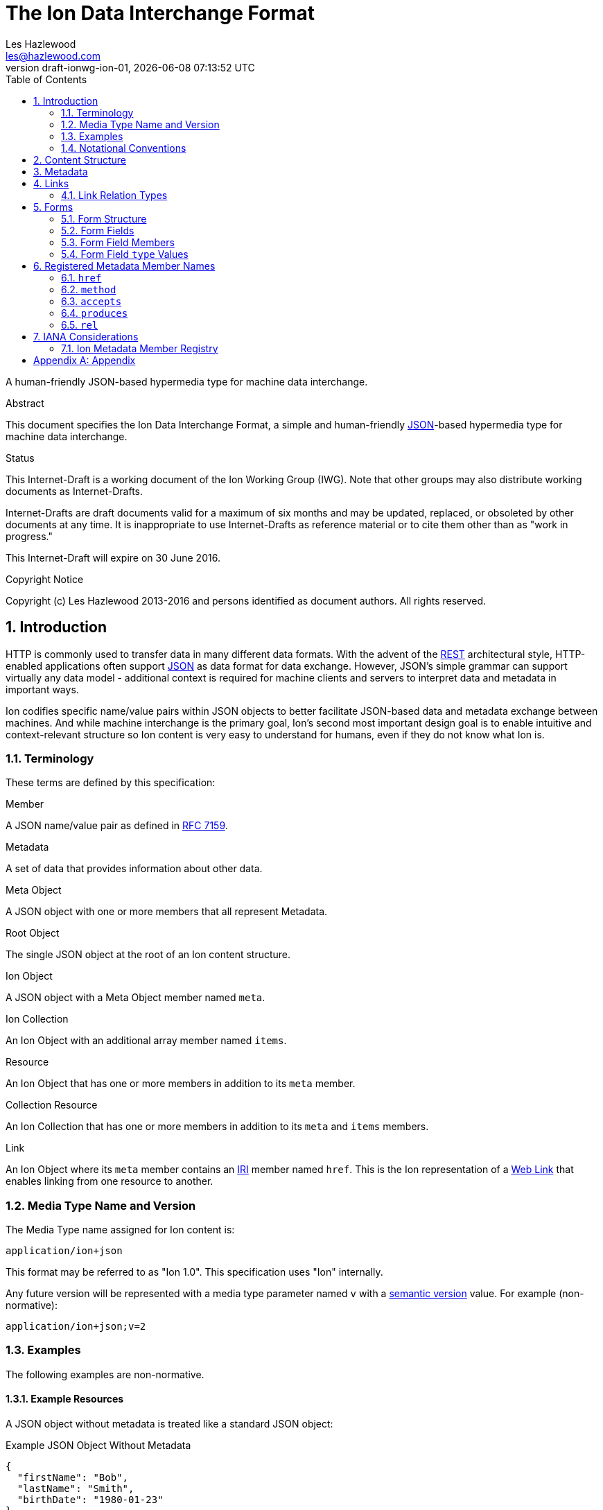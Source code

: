 = The Ion Data Interchange Format
Les Hazlewood <les@hazlewood.com>
:revnumber: draft-ionwg-ion-01
:revdate: {docdatetime}
:source-highlighter: pygments
:toc: right
// URIs:
:uri-json: http://tools.ietf.org/html/rfc7159
:uri-rest: http://www.ics.uci.edu/~fielding/pubs/dissertation/rest_arch_style.htm
:uri-rfc2119: https://tools.ietf.org/html/rfc2119
:uri-rfc5988: http://tools.ietf.org/html/rfc5988
:uri-rfc5988-links: https://tools.ietf.org/html/rfc5988#section-3
:uri-rfc5988-linkRelType: https://tools.ietf.org/html/rfc5988#section-4
:uri-rfc7231-methods: https://tools.ietf.org/html/rfc7231#section-4.1
:uri-mediaType-namingReqs: https://tools.ietf.org/html/rfc6838#section-4.2
:uri-rfc-json-value: https://tools.ietf.org/html/rfc7159#section-3
:uri-linkRelType-item: http://tools.ietf.org/html/rfc6573#section-2.1
:uri-ecmaScript-5-1: http://www.ecma-international.org/ecma-262/5.1
:uri-ecmaScript-5-1-15-12: http://www.ecma-international.org/ecma-262/5.1/#sec-15.12
:uri-IRIs: http://tools.ietf.org/html/rfc3987
:uri-IRIs-3-1: http://tools.ietf.org/html/rfc3987#section-3.1
:uri-URIs: http://tools.ietf.org/html/rfc3986
:uri-links: http://tools.ietf.org/html/rfc5988#section-3
:uri-IANA-consideration-guidelines: https://tools.ietf.org/html/rfc5226
:uri-semver: http://semver.org

A human-friendly JSON-based hypermedia type for machine data interchange.

.Abstract

This document specifies the Ion Data Interchange Format, a simple and human-friendly
{uri-json}[JSON]-based hypermedia type for machine data interchange.

.Status

This Internet-Draft is a working document of the Ion Working Group (IWG).  Note
that other groups may also distribute working documents as Internet-Drafts.

Internet-Drafts are draft documents valid for a maximum of six months
and may be updated, replaced, or obsoleted by other documents at any
time.  It is inappropriate to use Internet-Drafts as reference
material or to cite them other than as "work in progress."

This Internet-Draft will expire on 30 June 2016.

.Copyright Notice

Copyright (c) Les Hazlewood 2013-2016 and persons identified as document authors.  All rights reserved.

:sectnums:

== Introduction

HTTP is commonly used to transfer data in many different data formats. With
the advent of the {uri-rest}[REST] architectural style, HTTP-enabled
applications often support {uri-json}[JSON] as data format for data exchange.
However, JSON's simple grammar can support virtually any data model - additional
context is required for machine clients and servers to interpret data and
metadata in important ways.

Ion codifies specific name/value pairs within JSON objects to better
facilitate JSON-based data and metadata exchange between machines.  And while machine interchange is the primary goal, Ion's second most important design goal is to enable intuitive and context-relevant structure so Ion content is very easy to understand for humans, even if they do not know what Ion is.

=== Terminology

These terms are defined by this specification:

.Member
A JSON name/value pair as defined in https://tools.ietf.org/html/rfc7159#section-4[RFC 7159].

.Metadata
A set of data that provides information about other data.

.Meta Object
A JSON object with one or more members that all represent Metadata.

.Root Object
The single JSON object at the root of an Ion content structure.

.Ion Object
A JSON object with a Meta Object member named `meta`.

.Ion Collection
An Ion Object with an additional array member named `items`.

.Resource
An Ion Object that has one or more members in addition to its `meta` member.

.Collection Resource
An Ion Collection that has one or more members in addition to its `meta` and `items` members.

.Link
An Ion Object where its `meta` member contains an {uri-IRIs}[IRI] member named `href`.  This is the Ion representation of a {uri-links}[Web Link] that enables linking from one resource to another.

=== Media Type Name and Version

The Media Type name assigned for Ion content is:

`application/ion+json`

This format may be referred to as "Ion 1.0". This specification uses "Ion" internally.

Any future version will be represented with a media type parameter named `v` with a {uri-semver}[semantic version]
value.  For example (non-normative):

`application/ion+json;v=2`

=== Examples

The following examples are non-normative.

==== Example Resources

A JSON object without metadata is treated like a standard JSON object:

.Example JSON Object Without Metadata
[source,json]
----
{
  "firstName": "Bob",
  "lastName": "Smith",
  "birthDate": "1980-01-23"
}
----

An Ion _Resource_ is a JSON object with a Metadata member named `meta` in addition to one or more other members (name/value pairs):

.Example Ion Resource
[source,json]
----
{
  "meta": { "href": "https://api.example.com/users/1" },
  "firstName": "Bob",
  "lastName": "Smith",
  "birthDate": "1980-01-23"
}
----

==== Example Collections

An Ion Collection is an Ion Object that has an array member named `items` in addition to its `meta` member.  This `meta`
member can reflect metadata about the items array or elements within the array, something the JSON grammar cannot do
directly.

An example empty Ion Collection:

.Example Empty Ion Collection:
[source,json]
----
{
  "meta": { "href": "https://api.example.com/users" },
  "items": []
}
----

Ion Collections can also support pagination, for example:

.Example Paginated Ion Collection:
[source,javascript]
----
{
  "meta": { "href": "https://api.example.com/users", "rel": ["collection"] },
  "offset": 0,
  "limit": 25,
  "size": 218,
  "first": { "meta": { "href": "https://api.example.com/users", "rel": ["collection"] } },
  "previous": null,
  "next": { "meta": { "href": "https://api.example.com/users?offset=25", "rel": ["collection"] } },
  "last": { "meta": { "href": "https://api.example.com/users?offset=200", "rel": ["collection"] } },
  "items": [
    {
      "meta": { "href": "https://api.example.com/users/1" },
      "firstName": "Bob",
      "lastName": "Smith",
      "birthDate": "1977-04-18"
    },
    //... items 2-24 omitted for brevity
    {
      "meta": { "href": "https://api.example.com/users/25" },
      "firstName": "Jane",
      "lastName": "Doe",
      "birthDate": "1980-01-23"
    }
  ]
}
----

==== Example Links

An Ion Link is an Ion Object representation of a {uri-rfc5988}[web link] to another
resource. For example, assume that a user "Joe" is an employee of "Acme"
corporation.  A link within the "Joe" resource to Joe's employer might be
represented as follows:

.Ion Link from one resource to another:
[source,json]
----
{
  "name": "Joe",
  "employer": { "meta": { "href": "https://api.example.com/corporations/acme" } }
}
----

==== Example Form

An Ion Form ensures that resource transitions that require data submissions can be discovered automatically
(colloquially referred to as https://en.wikipedia.org/wiki/HATEOAS[HATEOS]).

.Example Ion Form
[source,json]
----
{
  "meta": { "href": "https://api.example.com/loginAttempts", "rel":["form"], "method": "POST"},
  "items": [
    { "name": "username" },
    { "name": "password", "type": "password" }
  ]
}
----

=== Notational Conventions

The key words "MUST", "MUST NOT", "REQUIRED", "SHALL", "SHALL NOT",
"SHOULD", "SHOULD NOT", "RECOMMENDED", "NOT RECOMMENDED", "MAY", and
"OPTIONAL" in this document are to be interpreted as described {uri-rfc2119}[RFC2119] when they appear in UPPERCASE.  If these words are used without being spelled in uppercase then they are
to be interpreted with their normal natural language meanings, without any normative meaning.


[[content-structure]]
== Content Structure

Ion content MUST use UTF-8 encoding.  Other encodings MUST NOT be used.

Ion content MUST have exactly one root JSON object, called the _Root Object_.  The Root Object MAY contain
name/value pairs called 'members' and any level of nested JSON objects.

[[metadata]]
== Metadata

An JSON object MAY contain a _Meta Object_ member named `meta`. If present, the _Meta Object_ represents data about its immediate parent JSON object. The _Meta Object_ is OPTIONAL.

An Ion parser MUST identify a member as a _Meta Object_ if and only if:

1. The member name is equal to the case-sensitive octet sequence `meta` and
2. The member value is a JSON Object that has one or more members.

If a member name is equal to the case-sensitive octet sequence `meta` and the member value is NOT a JSON Object (i.e. it is an array, number, string or the octet sequence literals `null`, `false`, or `true` as defined by {uri-rfc-json-value}[RFC 7159, Section 3]), an Ion parser MUST NOT identify the member as a _Meta Object_.

If a member name is equal to the case-sensitive octet sequence `meta` and the member value is an empty JSON Object with no members, an Ion parser MUST NOT identify the member as a _Meta Object_.

If a member name is not equal to the case-sensitive octet sequence `meta`, an Ion parser MUST NOT identify a member as a _Meta Object_.

The member names within an identified _Meta Object_ MUST be unique; Ion parsers MUST either
reject _Meta Object_ members with duplicate member names or use a JSON
parser that returns only the lexically last duplicate member, as specified
in {uri-ecmaScript-5-1-15-12}[Section 15.12 (The JSON Object)] of {uri-ecmaScript-5-1}[ECMAScript 5.1].

A _Meta Object_ MAY contain members that are not defined in the Ion Metadata Member Registry.  Any member not understood by an Ion parser SHOULD be ignored.

[[links]]
== Links

An Ion Link is an Ion Object where its `meta` member contains an {uri-IRIs}[IRI] member named `href`. An Ion Link therefore is a JSON serialization of a {uri-rfc5988}[web link] to another resource.

An Ion parser MUST identify a member as an _Ion Link_ if:

1. The member is a _Meta Object_ as defined in Section 3 and
2. The Meta Object contains an {uri-IRIs}[IRI] member with a name equal to the case-sensitive octet sequence `href`.

If the Meta Object `href` value is `null`, not a string, an empty string, or a whitespace-only (blank) string, an Ion parser MUST NOT identify the member as an _Ion Link_.

It is possible for an Ion Object to be both an _Ion Resource_ and an _Ion Link_ if both respective parsing conditions are satisfied.

A non-normative example of a minimal Ion link:

.Example simplest Ion link:
[source,json]
----
{ "meta": { "href": "https://api.example.com/corporations/acme" } }
----

A non-normative example of an Ion Object that is both an Ion Resource and an Ion Link:

.Example Ion Object that is both an Ion Resource and an Ion Link:
[source,json]
----
{
  "meta": { "href": "https://api.example.com/corporations/acme" },
  "name": "Acme, Inc."
}
----

=== Link Relation Types

All Ion links have one or more <<links, link relation types>>.  A link's total set of link relation types is the set union of the link's implicit link relation type and the link's explicit link relation types.

==== Implicit Link Relation Type

All Ion links have exactly one implicit link relation type.  The implicit link relation type can be one of three possible values depending on where the link is located in the Ion content:

1. Root Object
2. Named Link
3. Ion Collection `items` array element

===== Root Object Implicit Link Relation Type

If the Root Object is also found to be an Ion Link, it has an implicit link relation type of `self`.

A non-normative example of a Root Object that is also an Ion Link:

[source,json]
----
{
  "meta": { "href": "https://api.example.com/users/1" },
  "name": "Joe"
}
----

===== Named Link Implicit Link Relation Type

If a JSON Object member value is an Ion Link, the Ion Link is implicitly assigned a link relation type that equals the member name.

A non-normative example:

[source,json]
----
{
  "employer": { "meta": { "href": "https://api.example.com/corporations/acme" } }
}
----

The above example shows an Ion Link member named `employer`.  The octet sequence `employer` is therefore assigned as the link's implicit link relation type.

===== Collection Item Implicit Link Relation Type

Any Ion Link in an Ion Collection's `items` array is implicitly assigned the {uri-linkRelType-item}[`item`] link relation type.

A non-normative example:

[source,json]
----
{
  "meta": { "href": "https://api.example.com/users" },
  "items": [
    { "meta": { "href": "https://api.example.com/users/1" } },
    { "meta": { "href": "https://api.example.com/users/2" } }
  ]
}
----

The above example has 2 Ion Links in its `items` array.  Each of these 2 links are implicitly assigned the {uri-linkRelType-item}[`item`] link relation type.

==== Explicit Link Relation Types

An Ion link MAY have one or more explicitly defined link relation types declared as an array of strings assigned to the link Meta Object's `rel` member.

A non-normative example of a link with an explicitly defined link relation type:

.Example Ion Link with explicit link relation type:
[source,json]
----
{ "meta": { "href": "https://cdn.example.com/example.ico", "rel": ["icon"] } }
----

The above example has an explicit link relation type of http://www.w3.org/TR/html5/links.html#rel-icon[`icon`].

More than one explicit link relation type MAY be defined in the `rel` array.

Ion parsers MUST NOT recognize any non-string value in the `rel` array as a link relation type.

Ion parsers MUST treat null or empty `rel` values as if the `rel` property was not defined at all.

[[forms]]
== Forms

If data can be submitted to a linked resource location, information about that data must be made available to a
hypermedia client so it can collect and then submit the data.

An Ion Form represents named data values that may be submitted to a linked resource location. Each named data value,
along with any additional information (such as constraints) for that data, is collectively called a form _field_.  An
Ion Form is then effectively a collection of _fields_ with additional metadata that controls how and where the form
fields are to be submitted to a linked resource location.

Because a form always reflects a linked resource location, every Ion Form can also be considered an Ion Link because
it has a `meta` `href` member.

Additionally, because every Ion Form has metadata and array of fields, every Ion Form is therefore also an
Ion Collection (a collection of fields).

[[form-structure]]
=== Form Structure

An Ion Form is an Ion Collection with the following additional requirements:

1. An Ion Form's `meta` object MUST have a valid `href` member.
2. An Ion Form's `meta` object MUST have a `rel` member that contains the octet sequence `form`.
3. An Ion Form's `items` array MUST contain one or more Ion Form Fields.
4. An Ion Form's `items` array MUST NOT contain elements that are not Ion Form Fields.
5. An Ion Form's `items` array MUST NOT be `null` or empty.

A non-normative example:

[source,json]
----
{
  "meta": { "href": "https://api.example.com/loginAttempts", "rel":["form"], "method": "POST"},
  "items": [
    { "name": "username" },
    { "name": "password", "type": "password" }
  ]
}
----

[[form-fields]]
=== Form Fields

An Ion Form Field is a JSON object in an Ion Form's `items` array.

An Ion Form Field MUST have a string member named `name`.

Each Ion Form Field within an Ion Form's `items` array MUST have a unique `name` value compared to any other Form Field
within the same array.

[[form-field-members]]
=== Form Field Members

An Ion Form Field has one or more of the following members.

==== `enabled`

The `enabled` member is a boolean.

If present, a `false` value indicates that the field MUST NOT be used, modified or submitted to the linked resource location.

If not present, or if equal to `true`, the field may be submitted to the linked resource location.

Use of this member is OPTIONAL.

==== `gt`

The `gt` member is a date or a number.

If present, the field value must be greater than the `gt` value.

The `gt` value MUST be the same data type as the field `type`.

This member MUST NOT be used with non-date or non-number field `type`s.

Use of this member is OPTIONAL.

==== `gte`

The `gte` member is a date or a number.

If present, the field value must be greater than or equal to the `gte` value.

The `gte` value MUST be the same data type as the field `type`.

This member MUST NOT be used with non-date or non-number field `type`s.

Use of this member is OPTIONAL.

==== `label`

The `label` member is a string.  A `label` is a description of the field that may be used to enhance usability.

Use of this member is OPTIONAL.

==== `lt`

The `lt` member is a date or a number.

If present, the field value must be less than the `lt` value.

The `lt` value MUST be the same data type as the field `type`.

This member MUST NOT be used with non-date or non-number field `type`s.

Use of this member is OPTIONAL.

==== `lte`

The `lte` member is a date or a number.

If present, the field value must be less than or equal to the `lte` value.

The `lte` value MUST be the same data type as the field `type`.

This member MUST NOT be used with non-date or non-number field `type`s.

Use of this member is OPTIONAL.

==== `name`

The `name` member is a string.  The `name` value is the name assigned to the field.

The `name` value MUST NOT be `null`.

The `name` value MUST NOT contain only whitespace.

The `name` value MUST be unique compared to any other Form Field `name` value in the containing Form's `items` array.

Use of this member is REQUIRED.

==== `value`

The `value` is the default value for the field.

The `value` value MUST be the same data type as the field `type`.

Use of this member is OPTIONAL.

==== `pattern`

The `pattern` member is a string that defines a regular expression that the field value must be validated against.

The `pattern` member MUST NOT be specified on fields with non-string or non-date value types.

Use of this member is OPTIONAL.

==== `placeholder`

The `placeholder` member is a string.  It defines a short hint that describes the expected field value.

Use of this member is OPTIONAL.

==== `mutable`

The `mutable` member is a boolean.  If present, the value MUST equal `false`.

A `false` value indicates that the field MUST NOT be used or modified before it is submitted to the linked resource location.

Use of this member is OPTIONAL.

==== `required`

The `required` member is a boolean.

If present, a `true` value indicates that the field value MUST be populated with a non-`null` value before the form may be submitted to the linked resource location.

A form with unpopulated non-`null` required fields MUST NOT be submitted to the form's linked resource location.

If not present, or if equal to `false`, the field is optional and does not need to be populated with a value before form submission.

Use of this member is OPTIONAL.

==== `visible`

The `visible` member is a boolean.

If present, a `false` value indicates that the field MUST NOT be visible to Ion client users.

If not present, or if equal to `true`, the field must be visible to Ion client users.

If a field is not visible, it is usually used to retain a default value that must be supplied to the linked resource location when the form is submitted.

Use of this member is OPTIONAL.

==== `type`

The `type` member is a string equal to one of the octet sequences defined in Form Field type Values[form-field-type-values].

The `type` member indicates the mandatory data type that the `value` member must adhere to.

If a field does not specify a `type` member, an Ion parser MUST use the default `type` of `string` for the field.

Use of this member is OPTIONAL.

[[form-field-type-values]]
=== Form Field `type` Values

==== `boolean`

The `value` must be a JSON boolean.

==== `date`

The `value` must be a JSON string that conforms to the ISO 8601 profile defined in https://www.ietf.org/rfc/rfc3339.txt[RFC 3339].

==== `decimal`

The `value` must be a JSON number that contains a decimal point.

==== `email`

The `value` must be a JSON string that is also a valid email address.

==== `integer`

The `value` must be a JSON number that does not contain a decimal point.

==== `number`

The `value` must be a JSON number.

==== `password`

The `value` must be a JSON string and user agents should mask the characters so they are not directly visible to a user.

==== `select`

TBD: select, radio, checkbox

==== `string`

The `value` must be a JSON string.

== Registered Metadata Member Names

The following member names are registered in the IANA Ion Metadata member registry
defined in [TBD].  None of the members defined below are intended to be mandatory
in all cases, but rather, provide an initial set likely to be useful for common
use cases.

=== `href`

The `href` (hypermedia reference) member identifies the target {uri-IRIs}[IRI] (Internationalized Resource Identifier) location of the resource. The `href` value is a case-sensitive {uri-IRIs}[IRI] value.

If an `href` member exists, Ion parsers MUST identify the Meta Object as an Ion Link in addition to any other Ion Object identified by the Meta Object.

Note that in the common case, target IRIs and context IRIs will also be
{uri-URIs}[URI]s (RFC 3986), because many protocols (such as HTTP) do not support
dereferencing IRIs.  In serializations that do not support IRIs, IRIs will be
converted to URIs according to {uri-IRIs-3-1}[RFC 3987 Section 3.1].

Use of this member is OPTIONAL.

=== `method`

The `method` member identifies the {uri-rfc7231-methods}[HTTP method] to be used when sending an HTTP request to the associated `href` resource location.  The `method` value is a case-sensitive string as defined by {uri-rfc7231-methods}[RFC 7231 Section 4.1] and safety and idempotent semantics are equivalent to those specified in RFC 7231.

If an `href` member is defined and a peer `method` member is not defined, or the `method` member value is null or not recognized, HTTP `GET` MUST be used if an HTTP request is made to the linked resource.

Use of this member is OPTIONAL.

=== `accepts`

The `accepts` member identifies one or more supported representation https://tools.ietf.org/html/rfc6838[Media Type] that may be submitted to the associated `href` resource location. The value is a JSON array of strings.  Each string in the array MUST be a case-insensitive string as defined by {uri-mediaType-namingReqs}[RFC 6838 Section 4.2].

An HTTP user agent may submit an associated representation that conforms to any of these media types.  If submitting a representation, that representation's media type MUST be specified in the HTTP request https://tools.ietf.org/html/rfc7231#section-3.1.1.5[`Content-Type` header] value as defined by https://tools.ietf.org/html/rfc7231#section-3.4[RFC 7321 Section 3.4. Content Negotiation].

Use of this member is OPTIONAL.

=== `produces`

The `produces` member identifies one or more HTTP response representation https://tools.ietf.org/html/rfc6838[Media Type]s that may be returned from the associated `href` resource location.  The value is a JSON array of strings.  Each string in the array MUST be a case-insensitive string as defined by {uri-mediaType-namingReqs}[RFC 6838 Section 4.2].

An HTTP server may return a response body that conforms to any of these media types; the exact media type will be specified in the HTTP response https://tools.ietf.org/html/rfc7231#section-3.1.1.5[`Content-Type` header] as defined by https://tools.ietf.org/html/rfc7231#section-3.4[RFC 7321 Section 3.4. Content Negotiation].

Use of this member is OPTIONAL.

=== `rel`

The `rel` member identifies one or more explicit http://www.iana.org/assignments/link-relations/link-relations.xhtml#link-relations-1[Link Relation Type]s assigned to an Ion Link.  The value is a JSON array of strings.  Each string MUST conform to the `relation-type` grammar definition in https://tools.ietf.org/html/rfc5988#section-5[RFC 5988 Section 5].

Use of this member is OPTIONAL.

A _Link_ to a _Ion Collection_ SHOULD contain a `rel` member that has at least the `collection` relation specified.

== IANA Considerations

=== Ion Metadata Member Registry

This specification establishes the IANA Ion Metadata Member Registry for Ion
Metadata Member Names.  The registry records the Member Name and a reference to
the specification that defines it.  This specification registers the Member Names
defined in Section 5.

Values are registered on a
{uri-IANA-consideration-guidelines}[specification required] (RFC 5226) basis
after a review period on the Ion Working Group (IWG)
https://github.com/ionwg/ion-doc[ion-doc GitHub repository], on the advice of
one or more Designated Experts. However, to allow
for the allocation of values prior to publication, the Designated Expert(s) may
approve registration once they are satisfied that such a specification will be
published.

Registration requests must filed as an
https://github.com/ionwg/ion-doc/issues[ion-doc GitHub issue] for review and
comment, with an appropriate subject (e.g., "Request to register metadata
member: example").

Within the review period, the Designated Expert(s) will either approve or deny
the registration request, communicating this decision by closing the issue.
Denials should include an explanation and, if applicable, suggestions as to
how to make the request successful.  Registration requests that are undetermined
for a period longer than 21 days can be brought to the IWG's attention using
@mentions in a new comment appended to the GitHub issue for resolution.

Criteria that should be applied by the Designated Expert(s) includes determining
whether the proposed registration duplicates existing functionality, determining
whether it is likely to be of general applicability or whether it is useful only
for a single application, and whether the registration description is clear.

IANA must only accept registry updates from the Designated Expert(s) and should
direct all requests for registration to the https://github.com/ionwg/ion-doc/issues[Ion issue tracker].

It is suggested that multiple Designated Experts be appointed who are able to
represent the perspectives of different applications using this specification,
in order to enable broadly-informed review of registration decisions.  In cases
where a registration decision could be perceived as creating a conflict of
interest for a particular Expert, that Expert should defer to the judgment of
the other Expert(s).

Proposed registry description information:

* Protocol Category: Ion
* Registry Location: http://www.iana.org/assignments/ion
* Webpage Title: Ion
* Registry Name: Ion Metadata Members

==== Registration Template

.Member Name:
The name requested (e.g., "href"). This name is case-sensitive.  Names may not
match other registered names in a case-insensitive manner unless the
Designated Expert(s) state that there is a compelling reason to allow an
exception in this particular case.

.Member Description
Brief description of the Member (e.g., "Resource target IRI location").

.Change Controller:
For Standards Track RFCs, state "IESG".  For others, give the name of the
responsible party.  Other details (e.g., postal address, email address, home
page URI) may also be included.

.Specification Document(s):
Reference to the document(s) that specify the parameter, preferably including
URI(s) that can be used to retrieve copies of the document(s).  An indication
of the relevant sections may also be included but is not required.

[appendix]
== Appendix

Acknowledgements

The authors acknowledge that the design of the Ion data format was initially influenced by design concepts in https://tools.ietf.org/html/rfc4287[RFC 4287, The Atom Syndication Format], specifically the parallels between Atom's 'Entry' and 'Container' concepts and Ion's 'Resource' and 'Collection Resource' concepts, respectively.  The name 'Ion' is a playful nod to the Atom name, honoring this heritage.

Ion's `meta` member concept was largely influenced by a discussion on JSON linking between Tim Berners-Lee and Mark Nottingham as described in Mark Nottingham's https://www.mnot.net/blog/2011/11/25/linking_in_json[Linking In JSON blog post].  The Ion `meta` concept codifies this idea and defines a registry for `meta` members useful for hypermedia interchange.

.Authors' Addresses

....
Les Hazlewood
Email: les@hazlewood.com
URI: http://leshazlewood.com
Company: Stormpath
Company URI: https://stormpath.com
....
